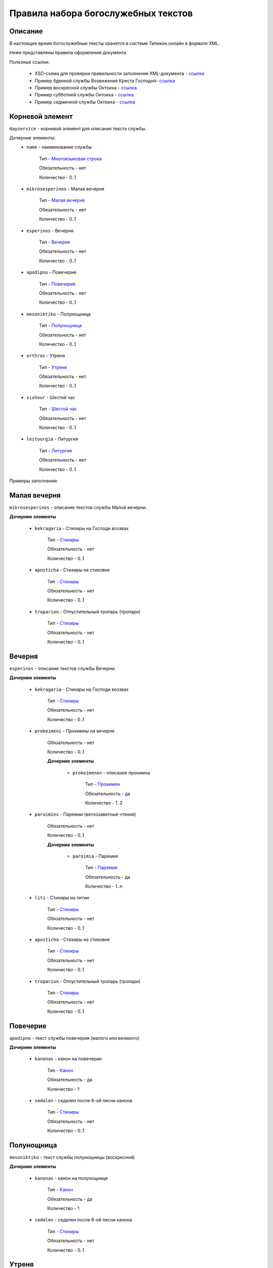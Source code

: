 Правила набора богослужебных текстов
------------------------------------

Описание
~~~~~~~~

В настоящее время богослужебные тексты хранятся в системе Типикон.онлайн в формате XML.

Ниже представлены правила оформления документа.

Полезные ссылки:
	
	* XSD-схема для проверки правильности заполнения XML-документа - `ссылка <https://github.com/irmtim/TypiconOnline.Documentation/blob/master/XML/DaySchema.xsd>`_
	
	* Пример бденной службы Возвижения Креста Господня- `ссылка <https://github.com/irmtim/TypiconOnline.Documentation/blob/master/XML/Menology/--09-27.%D0%92%D0%9E%D0%97%D0%94%D0%92%D0%98%D0%96%D0%95%D0%9D%D0%98%D0%95%20%D0%A7%D0%95%D0%A1%D0%A2%D0%9D%D0%9E%D0%93%D0%9E%20%D0%98%20%D0%96%D0%98%D0%92%D0%9E%D0%A2%D0%92%D0%9E%D0%A0%D0%AF%D0%A9%D0%95%D0%93%D0%9E%20%D0%9A%D0%A0%D0%95%D0%A1%D0%A2%D0%90%20%D0%93%D0%9E%D0%A1%D0%9F%D0%9E%D0%94%D0%9D%D0%AF.xml>`_
	
	* Пример воскресной службы Октоиха - `ссылка <https://github.com/irmtim/TypiconOnline.Documentation/blob/master/XML/Books/Oktoikh/1.Sunday.xml>`_

	* Пример субботней службы Октоиха - `ссылка <https://github.com/irmtim/TypiconOnline.Documentation/blob/master/XML/Books/Oktoikh/1.Saturday.xml>`_
	
	* Пример седмичной службы Октоиха - `ссылка <https://github.com/irmtim/TypiconOnline.Documentation/blob/master/XML/Books/Oktoikh/1.Monday.xml>`_



Корневой элемент
~~~~~~~~~~~~~~~~

``dayservice`` - корневой элемент для описания текста службы.

Дочерние элементы:
	* ``name`` - наименование службы
	
		Тип - `Многоязыковая строка`_
		
		Обязательность - нет
		
		Количество - 0..1
	
	* ``mikrosesperinos`` - Малая вечерня 
		
		Тип - `Малая вечерня`_
		
		Обязательность - нет
		
		Количество - 0..1

	* ``esperinos`` - Вечерня
		
		Тип - `Вечерня`_
		
		Обязательность - нет
		
		Количество - 0..1

	* ``apodipno`` - Повечерие
	
		Тип - `Повечерие`_
		
		Обязательность - нет
		
		Количество - 0..1

	* ``mesoniktiko`` - Полунощница
	
		Тип - `Полунощница`_
		
		Обязательность - нет
		
		Количество - 0..1

	* ``orthros`` - Утреня 
	
		Тип - `Утреня`_
		
		Обязательность - нет
		
		Количество - 0..1

	* ``sixhour`` - Шестой час 
		
		Тип - `Шестой час`_
		
		Обязательность - нет
		
		Количество - 0..1			

	* ``leitourgia`` - Литургия 
		
		Тип - `Литургия`_
		
		Обязательность - нет
		
		Количество - 0..1
		

Примеры заполнения:


Малая вечерня
~~~~~~~~~~~~~

``mikrosesperinos`` - описание текстов службы Малой вечерни.

**Дочерние элементы**
	
	* ``kekragaria`` - Стихиры на Господи воззвах 
		
			Тип - `Стихиры`_
			
			Обязательность - нет
			
			Количество - 0..1

	* ``aposticha`` - Стихиры на стиховне 
		
			Тип - `Стихиры`_
			
			Обязательность - нет
			
			Количество - 0..1
			
	* ``troparion`` - Отпустительный тропарь (тропари)
		
			Тип - `Стихиры`_
			
			Обязательность - нет
			
			Количество - 0..1

Вечерня
~~~~~~~

``esperinos`` - описание текстов службы Вечерни.

**Дочерние элементы**
	
	* ``kekragaria`` - Стихиры на Господи воззвах 
		
		Тип - `Стихиры`_
		
		Обязательность - нет
		
		Количество - 0..1
			
	* ``prokeimeni`` - Прокимны на вечерне 
		
		Обязательность - нет
		
		Количество - 0..1
		
		**Дочерние элементы**
		
			* ``prokeimenon`` - описание прокимна 
	
				Тип - `Прокимен`_
				
				Обязательность - да
				
				Количество - 1..2

	* ``paroimies`` - Паремии (ветхозаветные чтения) 
		
		Обязательность - нет
		
		Количество - 0..1
		
		**Дочерние элементы**
		
			* ``paroimia`` - Паремия 
	
				Тип - `Паремия`_
				
				Обязательность - да
				
				Количество - 1..n

	* ``liti`` - Стихиры на литии
		
		Тип - `Стихиры`_
		
		Обязательность - нет
		
		Количество - 0..1
			
	* ``aposticha`` - Стихиры на стиховне 
		
		Тип - `Стихиры`_
		
		Обязательность - нет
		
		Количество - 0..1
			
	* ``troparion`` - Отпустительный тропарь (тропари)
		
		Тип - `Стихиры`_
		
		Обязательность - нет
		
		Количество - 0..1

Повечерие
~~~~~~~~~

``apodipno`` - текст службы повечерия (малого или великого)

**Дочерние элементы**

	* ``kanonas`` - канон на повечерии
		
		Тип - `Канон`_
		
		Обязательность - да
			
		Количество - 1
		
	* ``sedalen`` - седален после 6-ой песни канона
	
		Тип - `Стихиры`_
			
		Обязательность - нет
		
		Количество - 0..1

Полунощница
~~~~~~~~~~~

``mesoniktiko`` - текст службы полунощницы (воскресной)

**Дочерние элементы**

	* ``kanonas`` - канон на полунощнице
		
		Тип - `Канон`_
		
		Обязательность - да
			
		Количество - 1
		
	* ``sedalen`` - седален после 6-ой песни канона
	
		Тип - `Стихиры`_
			
		Обязательность - нет
		
		Количество - 0..1

Утреня
~~~~~~

``orthros`` - текст службы утрени

**Дочерние элементы**

	* ``sed_1kathisma`` - Седален после 1-ой кафизмы
		
		Тип - `Стихиры`_
		
		Обязательность - нет
		
		Количество - 0..1
		
	* ``sed_2kathisma`` - Седален после 2-ой кафизмы
		
		Тип - `Стихиры`_
		
		Обязательность - нет
		
		Количество - 0..1
		
	* ``sed_3kathisma`` - Седален после 3-ей кафизмы
		
		Тип - `Стихиры`_
		
		Обязательность - нет
		
		Количество - 0..1
		
	* ``sed_polyeleos`` - Седален после полиелея
		
		Тип - `Стихиры`_
		
		Обязательность - нет
		
		Количество - 0..1
		
	* ``anavathmos`` - :term:`степенны<Степенны>`
		
		Тип - `Стихиры`_
		
		Обязательность - нет
		
		Количество - 0..1
		
	* ``megalynarion`` - :term:`величание<Величание>`
		
		Обязательность - нет
		
		Количество - 0..1
		
		**Дочерние элементы**
			
			* ``stihos`` - текст величания
				
				Тип - `Многоязыковая строка`_
				
				Обязательность - да
		
				Количество - 1..n
				
	* ``eclogarion`` - :term:`псалом избранный<Псалом избранный>`
		
		Обязательность - нет
		
		Количество - 0..1
		
		**Дочерние элементы**
			
			* ``stihos`` - текст величания
				
				Тип - `Многоязыковая строка`_
				
				Обязательность - да
		
				Количество - 1..n
				
	* ``prokeimenon`` - прокимен на полиелее
	
		Тип - `Прокимен`_
		
		Обязательность - нет
		
		Количество - 0..1
		
	* ``evangelion`` - евангельское чтение на полиелее
	
		Обязательность - нет
		
		Количество - 0..1
		
		**Дочерние элементы**
			
			* ``part`` - :term:`евангельские зачала<Евангельское зачало>`
				
				Обязательность - да
		
				Количество - 1..n
				
				**Атрибуты**
				
					* ``bookname`` - наименование книги Священного писания
						
						Тип - строковое значение
						
						Возможные значения
						
							* **Мф** - евангелие от Матфея
							* **Мк** - евангелие от Марка
							* **Лк** - евангелие от Луки
							* **Ин** - евангелие от Иоанна
					
					* ``number`` - порядковый номер зачала
					
						Тип - целочисленное
						
				**Примеры заполнения**
				
				.. code-block:: xml
				
					<part bookname="Ин" number="1"/>
					
	* ``sticheron_50`` - стихира по 50-м псалме
	
		Тип - `Группа песнопений`_
		
		Обязательность - нет
		
		Количество - 0..1
		
	* ``kanones`` - каноны
	
		Обязательность - нет
		
		Количество - 0..1
		
		**Дочерние элементы**
			
			* ``kanonas`` - канон
				
				Тип - `Канон`_
		
				Обязательность - да
				
				Количество - 1..3
				
	* ``sedalen_kanonas`` - Седален после 3-ей песни канона
		
		Тип - `Стихиры`_
		
		Обязательность - нет
		
		Количество - 0..1
		
	* ``kontakia`` - кондаки после 6-ой песни канона
	
		Обязательность - нет
		
		Количество - 0..1
		
		**Дочерние элементы**
			
			* ``kontakion`` - текст кондака
			
				Тип - `Кондак`_
				
				Обязательность - да
		
				Количество - 1..2
				
		**Примеры заполнения**
		
		.. code-block:: xml
		
			<kontakia>
				<kontakion ihos="4">
					<prosomoion self="true"/>
					<ymnos>
						<item language="cs-ru">Вознесы́йся на Кре́ст во́лею, тезоимени́тому Твоему́ но́вому жи́тельству щедро́ты Твоя́ да́руй, Христе́ Бо́же, возвесели́ си́лою Твое́ю побе́ды дая́ на́м на сопоста́ты, посо́бие иму́щу Твое́, ору́жие ми́ра непобеди́мую побе́ду.</item>
					</ymnos>
					<ikos>
						<item language="cs-ru">Иже до тре́тияго небесе́ восхище́н бы́сть в ра́й, и глаго́лы слы́шав неизрече́нныя и боже́ственныя, и́хже не ле́ть язы́ки (челове́ческими) глаго́лати, что́ Гала́том пи́шет, я́ко рачи́телие писа́ний прочто́сте и позна́сте: мне́, глаго́лет, хвали́тися да не бу́дет, то́кмо во еди́ном Кресте́ Госпо́дни, на не́мже страда́в, уби́ стра́сти. Того́ у́бо и мы́ изве́стно да держи́м, Кре́ст Госпо́день, хвалу́ вси́: е́сть бо на́м спаси́тельное сие́ Дре́во, ору́жие ми́ра, непобеди́мая побе́да.</item>
					</ikos>
				</kontakion>
			</kontakia>
			
	* ``exapostilarion`` - :term:`эксапостиларий<Эксапостиларий>`
	
		Обязательность - нет
		
		Количество - 0..1
		
		**Дочерние элементы**
			
			* ``ymnos`` - текст единого эксапостилария
			
				Тип - `Эксапостиларий`_
				
				Обязательность - нет
		
				Количество - 0..n
				
			* ``theotokion`` - текст богородична эксапостилария
			
				Тип - `Эксапостиларий`_
				
				Обязательность - нет
		
				Количество - 0..1
				
		**Примеры заполнения**
		
		.. code-block:: xml
		
			<exapostilarion>
				<ymnos>
					<prosomoion self="false">
						<item language="cs-ru">Ученико́м</item>
					</prosomoion>
					<text>
						<item language="cs-ru">Кре́ст — храни́тель всея́ вселе́нныя, Кре́ст — красота́ Це́ркве, Кре́ст — царе́й держа́ва, Кре́ст — ве́рных утвержде́ние, Кре́ст — Ангелов сла́ва и де́монов я́зва.</item>
					</text>
				</ymnos>
				<theotokion>
					<prosomoion self="false">
						<item language="cs-ru">Жены́, услы́шите</item>
					</prosomoion>
					<text>
						<item language="cs-ru">Кре́ст воздвиза́ется дне́сь, и ми́р освяща́ется: Иже бо со Отце́м сидя́й и Ду́хом Святы́м, на се́м ру́це распростре́, ми́р ве́сь привлече́ к Твоему́, Христе́, позна́нию; и́же у́бо на Тя́ наде́ющияся боже́ственныя сподо́би сла́вы.</item>
					</text>
				</theotokion>
			</exapostilarion>
			
	* ``ainoi`` - стихиры на Хвалитех
		
		Тип - `Стихиры`_
		
		Обязательность - нет
		
		Количество - 0..1
		
	* ``aposticha`` - стихиры на стиховне
		
		Тип - `Стихиры`_
		
		Обязательность - нет
		
		Количество - 0..1

Шестой час
~~~~~~~~~~

Литургия
~~~~~~~~


Многоязыковая строка
~~~~~~~~~~~~~~~~~~~~

Строковое значение, отображаемое на несольких языках

**Дочерние элементы**

	* ``item`` - `Элемент многоязыковой строки`_
	
**Примеры заполнения**

.. code-block:: xml

	<ItemText>
		<item language="cs-ru">Блажен муж, иже не иде на совет нечестивых</item>
		<item language="cs-cs">Бlжeнъ мyжъ, и4же не и4де на совётъ нечести1выхъ</item>
		<item language="ru-ru">Блажен муж, который не пошел на совет нечестивых</item>
		<item language="el-el">Μακάριος ἀνήρ, ὃς οὐκ ἐπορεύθη ἐν βουλῇ ἀσεβῶν</item>
		<style>
			<bold/>
			<red/>
			<header>h1</header>
		</style>
	</ItemText>

	
Элемент многоязыковой строки
~~~~~~~~~~~~~~~~~~~~~~~~~~~~

``item`` - Дочерний элемент многостроковой строки

**Атрибуты**

	* ``language`` - определение языка

		Возможные значения
			* **cs-cs** - церковно-славянский
			* **cs-ru** - церковно-славянский гражданским шрифтом
			* **ru-ru** - русский
			* **el-el** - греческий


**Примеры заполнения**

.. code-block:: xml

	<item language="cs-ru">Блажен муж, иже не иде на совет нечестивых</item>
	
		
Стихиры
~~~~~~~

Раздел службы.

**Дочерние элементы**

	* ``group`` - группа песнопений, объединенных одним :term:`гласом<Глас>` или :term:`подобном<Подобен>`/:term:`самоподобном<Самоподобен>`.
	
		Тип - `Группа песнопений`_
			
			Обязательность - нет
			
			Количество - 0..n

	* ``doxastichon`` - песнопение, поющееся на "Славу".
	
		Тип - `Группа песнопений`_
			
			Обязательность - нет
			
			Количество - 0..1
			
	* ``theotokion`` - песнопение(я), поющееся на "И ныне".
	
		Тип - `Группа песнопений`_
			
			Обязательность - нет
			
			Количество - 0..1
			
**Примеры заполнения**

.. code-block:: xml

	<kekragaria>
		<group ihos="1">
			<prosomoion self="false">
				<item language="cs-ru">Небе́сных чино́в</item>
			</prosomoion>
			<ymnos>
				<text>
					<item language="cs-ru">Благочести́вым всеору́жием оде́явся, / побо́рник яви́лся еси́ Христа́ Всецаря́, / Ники́тo страстоте́рпче, / я́коже дре́вле Гедео́н всекре́пкий, / иноплеме́нных полки́ низложи́в / до́блественным твои́м дерзнове́нием.</item>
				</text>
			</ymnos>
			<ymnos>
				<text>
					<item language="cs-ru">Иноплеме́ннаго, му́чениче, пора́товал еси́ / всеси́льною ве́рою Спа́совою, богому́дре, / претерпе́вый стра́сти. / Те́м му́дре ва́рвары обрати́л еси́ / ко Творцу́ и Влады́це все́х, / и сла́вят Его́ благочести́во.</item>
				</text>
			</ymnos>
			<ymnos>
				<text>
					<item language="cs-ru">Нача́тки, му́чениче, от ва́рвар Христу́ сла́ву принесы́й, / яви́лся еси́ страда́лец богоглаго́ливый, / у́мер за Тро́ицу, / те́м я́вственно и вене́ц восприя́л еси́, / и, я́ко свети́ло, сия́еши боголе́пно / в ми́ре, достосла́вне.</item>
				</text>
			</ymnos>
		</group>
		<doxastichon ihos="6">
			<annotation>
				<item language="cs-ru">Феофа́ново</item>
			</annotation>
			<ymnos>
				<text>
					<item language="cs-ru">Свети́льника му́чеников тя́ позна́хом, Ники́то, Христо́в страда́льче...</item>
				</text>
			</ymnos>
		</doxastichon>
	</kekragaria>
		
Группа песнопений
~~~~~~~~~~~~~~~~~

Группа богослужебных текстов, объединенных одним :term:`гласом<Глас>` или :term:`подобном<Подобен>`/:term:`самоподобном<Самоподобен>`.

**Атрибуты**

	* ``ihos`` - номер :term:`гласа<Глас>`
	
		Тип - целочисленный (1..8)
		
		Обязательность - да
		
	* ``kind`` - принадлежность песнопений определенному типу
	
		Тип - строковый, возможны следующие значения:
		
			* ``stavros`` - обычно связанные с Крестными страдания Спасителя
			
		Обязательность - нет

**Дочерние элементы**
	
	* ``prosomoion`` - определение :term:`подобна<Подобен>`
	
		Тип - `Многоязыковая строка`_
		
		Обязательность - нет
		
		Атрибуты
			``self`` - является ли :term:`самоподобном<Самоподобен>`
			
			Тип - логический
			
			Обязательность - да
			
	* ``annotation`` - аннотация к песнопениям, указанная в богослужебной книге.
		
		Тип - `Многоязыковая строка`_
		
		Обязательность - нет
		
		Количество - 0..1
	
		Например: "стихиры кир Феодора"
		
	* ``ymnos`` - песнопения
	
		Тип - `Песнопение`_
		
		Обязательность - да
		
		Количество - 1..n
		
**Примеры заполнения**

.. code-block:: xml
	
	<group ihos="1">
		<prosomoion self="false">
			<item language="cs-cs">Прехвaльніи м§нцы</item>
			<item language="cs-ru">Прехвaльнии мученицы</item>
		</prosomoion>
		<annotation>
			<item language="cs-cs">стіхи6ры ўмили1тельны вLчны</item>
		</annotation>
		<ymnos>
			<text>
				<item language="cs-cs">Вс‰ привeлъ є3си2 твои1мъ сл0вомъ и3 д¦омъ, за блaгость гDи, тaже сотвори1лъ є3си2 словeсное мS жив0тно, да твоE с™0е слaвлю всеси1льное и4мz. ѓзъ же наипaче стyдными мои1ми дёлы всегдA безчeствую: но пощади2, молю1сz.</item>
			</text>
		</ymnos>
		<ymnos>
			<text>
				<item language="cs-cs">Познaй твоE, nкаsннаz душE, б9eственное бlгор0діе, и3 nтeчество нетлённое, и3 тщи1сz всегдA бlгодэsньми сіE достигaти: ничт0же t тлённыхъ да плэни1тъ тS, г0рніz чaсти є3си2, тёло же землS и3 тлёетсz, да не побэди1тъ хyждшее лyчшіz.</item>
			</text>
		</ymnos>
		<ymnos>
			<text>
				<item language="cs-cs">Грzди2 всеoкаsнаz душE моS ко преблаг0му, тeплыми слезaми приступи2, содBzннаz тоб0ю прeжде судA твоегw2 вс‰ и3сповёдуй, и3 млcтива создaтелz, nкаsннаz, себЁ содёлай, и3 прощeніе и3спроси2, прeжде дaже двє1ри не заключи1тъ тебЁ гDь.</item>
			</text>
		</ymnos>
	</group>
			
			
Песнопение
~~~~~~~~~~

Описание песнопения

**Атрибуты**

	* ``kind`` - принадлежность песнопений определенному типу
	
		Тип - строковый, возможны следующие значения:
		
			* ``theotokion`` - "богородичен", посвященный Божией Матери
			* ``triadiko`` - "троичен", посвященный Пресвятой Троице
			* ``martyrion`` - "мученичен", посвященный мученикам
			* ``ierarhon`` - посвященный святителям
			* ``osion`` - посвященный преподобным
			* ``nekrosimo`` - заупокойный
			* ``irmos`` - являющийся :term:`ирмосом<Ирмос>`
			* ``katavasia`` - являющийся :term:`катавасией<Катавасия>`
			
		Обязательность - нет
		
	* ``annotation`` - аннотация к песнопению, указанная в богослужебной книге
	
		Тип - `Многоязыковая строка`_
		
		Обязательность - нет
		
		Количество - 0..1
		
		Например: "стихира кир Иоанна"
		
	* ``stihos`` - стихи, предваряющие песнопение
	
		Тип - `Многоязыковая строка`_
		
		Обязательность - нет
		
		Количество - 0..n
		
	* ``text`` - сам текст песнопения
	
		Тип - `Многоязыковая строка`_
		
		Обязательность - да
		
		Количество - 1	
		
**Примеры заполнения**

.. code-block:: xml
		
	<ymnos>
		<stihos>
			<item language="cs-ru">Возноси́те Го́спода Бо́га на́шего / и покланя́йтеся подно́жию но́гу Его́, я́ко свя́то е́сть.</item>
		</stihos>
		<text>
			<item language="cs-ru">Копие́ со кресто́м, / гво́зди и ина́я, / и́миже живоно́сное / Христо́во пригвозди́ся Те́ло, / вознося́ще, поклони́мся.</item>
		</text>
	</ymnos>
	
	
Прокимен
~~~~~~~~

Описание прокимна

**Атрибуты**

	* ``ihos`` - номер :term:`гласа<Глас>`
	
		Тип - целочисленный (1..8)
		
		Обязательность - да
				
	* ``kind`` - принадлежность песнопений определенному типу
	
		Тип - строковый, возможны следующие значения:
		
			* ``theotokion`` - "богородичен", посвященный Божией Матери
			* ``triadiko`` - "троичен", посвященный Пресвятой Троице
			* ``martyrion`` - "мученичен", посвященный мученикам
			* ``ierarhon`` - посвященный святителям
			* ``osion`` - посвященный преподобным
			* ``nekrosimo`` - заупокойный
			* ``irmos`` - являющийся :term:`ирмосом<Ирмос>`
			* ``katavasia`` - являющийся :term:`катавасией<Катавасия>`
			
		Обязательность - нет
		
**Дочерние элементы**
		
	* ``stihos`` - стихи прокимна
	
		Тип - `Многоязыковая строка`_
		
		Обязательность - да
		
		Количество - 1..n
		
		
**Примеры заполнения**

.. code-block:: xml
		
	<prokeimenon ihos="4">
		<stihos>
			<item language="cs-ru">Ви́деша вси́ концы́ земли́ / спасе́ние Бо́га на́шего.</item>
		</stihos>
		<stihos>
			<item language="cs-ru">Воспо́йте Го́сподеви пе́снь но́ву, я́ко ди́вна сотвори́ Госпо́дь.</item>
		</stihos>
	</prokeimenon>
	

Паремия
~~~~~~~

Описание паремии (ветхозаветного чтения)

**Атрибуты**

	* ``quote`` - обозначение интервала в чтении Священного писания
	
		Тип - строковый
		
		Обязательность - нет
		
		**Пример заполнения**
		
			*Ис. 61:1–9* - чтение из книги пророка Исаии, глава 61, стихи 1-9
				
**Дочерние элементы**
		
	* ``bookname`` - наименование книги Священного писания
	
		Тип - `Многоязыковая строка`_
		
		Обязательность - да
		
		Количество - 1

	* ``stihos`` - стихи книги Священного писания
	
		Тип - `Многоязыковая строка`_
		
		Обязательность - да
		
		Количество - 1..n
		
		
**Примеры заполнения**

.. code-block:: xml
		
	<paroimia>
		<bookname>
			<item language="cs-ru">Исхо́да чте́ние.</item>
		</bookname>
		<stihos>
			<item language="cs-ru">Поя́т Моисе́й сы́ны Изра́илевы от мо́ря Чермна́го и веде́ ты́я в пусты́ню Су́р, и идя́ху три́ дни́ в пусты́ни, и не обрета́ху воды́, да бы́ша пи́ли. Приидо́ша же в Ме́рру и не можа́ху пи́ти воды́ из Ме́рры, горька́ бо бе́; сего́ ра́ди нарече́ся и́мя ме́сту тому́: го́ресть. И ропта́ху лю́дие на Моисе́я, глаго́люще: что́ пие́м? Возопи́ же Моисе́й ко Го́споду, и показа́ ему́ Госпо́дь дре́во, и вложи́ то́е в во́ду, и сладка́ бы́сть вода́. Та́мо положи́ ему́ Бо́г оправда́ния и суды́, и та́мо искуша́ше его́ и рече́: Аще слу́хом услы́шиши гла́с Го́спода Бо́га твоего́, и уго́дная пред Ни́м сотвори́ши, и внуши́ши за́поведи Его́, и сохрани́ши вся́ оправда́ния Его́, вся́ку боле́знь, ю́же наведо́х еги́птяном, не наведу́ на тя́. Аз бо е́смь Госпо́дь, исцеля́яй тя́. И приидо́ша во Ели́м, и бя́ху та́мо двана́десять исто́чников во́д, и се́дмьдесят сте́блий фи́никовых, и ополчи́шася та́мо при вода́х. И воздвиго́шася от Ели́ма, и прии́де ве́сь со́нм сыно́в Изра́илевых в пусты́ню Си́н, я́же е́сть между́ Ели́мом и между́ Си́ною.</item>
		</stihos>
	</paroimia>
	
	
Канон
~~~~~

Текст канона
	
**Атрибуты**

	* ``ihos`` - номер :term:`гласа<Глас>`
	
		Тип - целочисленный (1..8)
		
		Обязательность - нет
	
**Дочерние элементы**

	* ``name`` - наименование канона
	
		Тип - `Многоязыковая строка`_
		
		Обязательность - нет
		
		Количество - 0..1
		
	* ``acrostic`` - акростих или "краегранесие" канона
	
		Тип - `Многоязыковая строка`_
		
		Обязательность - нет
		
		Количество - 0..1
		
	* ``annotation`` - аннотация (справочная информация, указанная в источнике)
	
		Тип - `Многоязыковая строка`_
		
		Обязательность - нет
		
		Количество - 0..1
		
	* ``stihos`` - припев к тропарям канона
	
		Тип - `Многоязыковая строка`_
		
		Обязательность - нет
		
		Количество - 0..1
		
		**Пример заполнения**
		
			.. code-block:: xml
		
				<stihos>
					<item language="cs-ru">Пресвятая Богородице, спаси нас.</item>
				</stihos>
	
	* ``odes`` - песни канона
	
		Обязательность - да
		
		Количество - 1
		
		Дочерние элементы
		
			* ``odi`` - песнь канона
			
				Тип - `Песнь канона`_
		
				Обязательность - да
				
				Количество - 1..9

Песнь канона
~~~~~~~~~~~~

Текст песни канона

**Атрибуты**

	* ``number`` - номер песни канона
	
		Тип - целочисленный (1..9)
		
		Обязательность - да
	
**Дочерние элементы**

	* ``troparion`` - тропарь канона
	
		Тип - `Песнопение`_
		
		Обязательность - да
		
		Количество - 1..n
		
.. important:: В каждой песне должен быть начальный тропарь с указанием вида ``irmos`` 

**Примеры заполнения**

.. code-block:: xml

	<odi number="1">
		<troparion kind="irmos">
			<text>
				<item language="cs-ru">Твоя́ победи́тельная десни́ца Боголе́пно в кре́пости просла́вися: та́ бо Безсме́ртне, я́ко всемогу́щая, проти́вныя сотре́, Изра́ильтяном пу́ть глубины́ новосоде́лавшая.</item>
			</text>
		</troparion>
		<troparion>
			<text>
				<item language="cs-cs">Кyю ти2 дост0йную пёснь нaше принесeтъ неможeніе; т0чію њбрaдовательную, є4йже нaсъ гавріи1лъ тaйнw научи1лъ є4сть: рaдуйсz бцdе дв7о, м™и неневёстнаz.</item>
			</text>
		</troparion>
		<troparion>
			<text>
				<item language="cs-cs">Приснодв7э и3 м™ри цRS вhшнихъ си1лъ, t чистёйша сeрдца вёрніи дух0внэ возопіи1мъ: рaдуйсz бцdе дв7о, м™и неневёстнаz.</item>
			</text>
		</troparion>
		<troparion>
			<text>
				<item language="cs-cs">Безмёрнаz бeздна твоегw2 непостижи1магw ржcтвA всечcтаz, вёрою несумнённою ќбw чи1стэ прин0симъ ти2 глаг0люще: рaдуйсz бцdе дв7о, м™и неневёстнаz.</item>
			</text>
		</troparion>
	</odi>
	
Кондак
~~~~~~

Описание кондака

**Атрибуты**

	* ``ihos`` - номер :term:`гласа<Глас>`
	
		Тип - целочисленный (1..8)
		
		Обязательность - да
	
**Дочерние элементы**

	* ``prosomoion`` - определение :term:`подобна<Подобен>`
	
		Тип - `Многоязыковая строка`_
		
		Обязательность - нет
		
		Атрибуты
			``self`` - является ли :term:`самоподобном<Самоподобен>`
			
			Тип - логический
			
			Обязательность - да
		
	* ``annotation`` - аннотация (справочная информация, указанная в источнике)
	
		Тип - `Многоязыковая строка`_
		
		Обязательность - нет
		
		Количество - 0..1
		
	* ``ymnos`` - собственно текст кондака
	
		Тип - `Многоязыковая строка`_
		
		Обязательность - да
		
		Количество - 1
		
	* ``ikos`` - текст икоса
	
		Тип - `Многоязыковая строка`_
		
		Обязательность - нет
		
		Количество - 0..1
		
		
Эксапостиларий
~~~~~~~~~~~~~~

описание :term:`эксапостилария<Эксапостиларий>`

**Дочерние элементы**

	* ``prosomoion`` - определение :term:`подобна<Подобен>`
	
		Тип - `Многоязыковая строка`_
		
		Обязательность - нет
		
		Атрибуты
			``self`` - является ли :term:`самоподобном<Самоподобен>`
			
			Тип - логический
			
			Обязательность - да
		
	* ``annotation`` - аннотация (справочная информация, указанная в источнике)
	
		Тип - `Многоязыковая строка`_
		
		Обязательность - нет
		
		Количество - 0..1
		
	* ``text`` - собственно текст :term:`эксапостилария<Эксапостиларий>`
	
		Тип - `Многоязыковая строка`_
		
		Обязательность - да
		
		Количество - 1